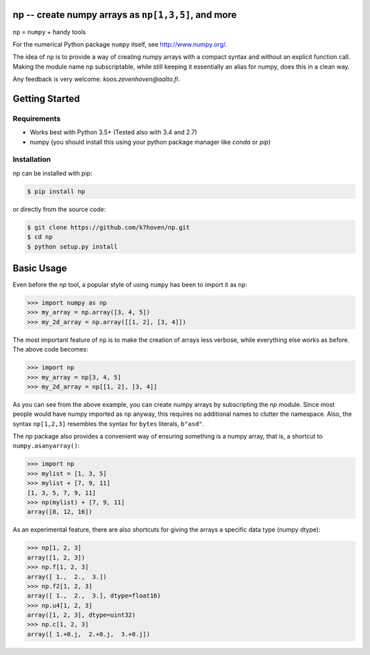 np -- create numpy arrays as ``np[1,3,5]``, and more
====================================================

``np``  = ``numpy`` + handy tools

For the numerical Python package ``numpy`` itself, see http://www.numpy.org/.

The idea of ``np`` is to provide a way of creating numpy arrays with a compact syntax and without an explicit function call. Making the module name ``np`` subscriptable, while still keeping it essentially an alias for numpy, does this in a clean way.

Any feedback is very welcome: `koos.zevenhoven@aalto.fi`.

Getting Started
===============

Requirements
------------

* Works best with Python 3.5+ (Tested also with 3.4 and 2.7)
* numpy (you should install this using your python package manager like `conda` or `pip`)

Installation
------------

np can be installed with pip:

.. code-block:: bash

    $ pip install np


or directly from the source code:

.. code-block:: bash

    $ git clone https://github.com/k7hoven/np.git
    $ cd np
    $ python setup.py install 

Basic Usage
===========

Even before the `np` tool, a popular style of using ``numpy`` has been to import it as ``np``:

.. code-block:: python

    >>> import numpy as np
    >>> my_array = np.array([3, 4, 5])
    >>> my_2d_array = np.array([[1, 2], [3, 4]])

The most important feature of ``np`` is to make the creation of arrays less verbose, while everything else works as before. The above code becomes:

.. code-block:: python

    >>> import np
    >>> my_array = np[3, 4, 5]
    >>> my_2d_array = np[[1, 2], [3, 4]]

As you can see from the above example, you can create numpy arrays by subscripting the `np` module. Since most people would have numpy imported as ``np`` anyway, this requires no additional names to clutter the namespace. Also, the syntax ``np[1,2,3]`` resembles the syntax for ``bytes`` literals, ``b"asd"``. 

The `np` package also provides a convenient way of ensuring something is a numpy array, that is, a shortcut to ``numpy.asanyarray()``:

.. code-block:: python

    >>> import np
    >>> mylist = [1, 3, 5]
    >>> mylist + [7, 9, 11]
    [1, 3, 5, 7, 9, 11]
    >>> np(mylist) + [7, 9, 11]
    array([8, 12, 16])

As an experimental feature, there are also shortcuts for giving the arrays a specific data type (numpy dtype):

.. code-block:: python

    >>> np[1, 2, 3]
    array([1, 2, 3])
    >>> np.f[1, 2, 3]
    array([ 1.,  2.,  3.])
    >>> np.f2[1, 2, 3]
    array([ 1.,  2.,  3.], dtype=float16)
    >>> np.u4[1, 2, 3]
    array([1, 2, 3], dtype=uint32)
    >>> np.c[1, 2, 3]
    array([ 1.+0.j,  2.+0.j,  3.+0.j])
